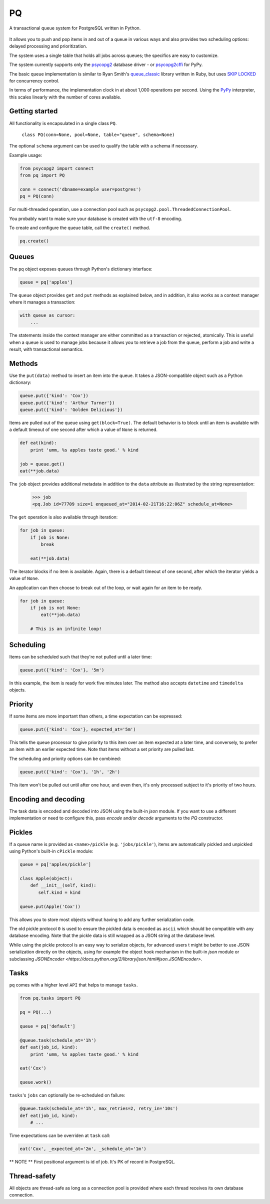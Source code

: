 PQ
**

A transactional queue system for PostgreSQL written in Python.

.. figure:: https://pq.readthedocs.org/en/latest/_static/intro.svg
   :alt: PQ does the job!

It allows you to push and pop items in and out of a queue in various
ways and also provides two scheduling options: delayed processing and
prioritization.

The system uses a single table that holds all jobs across queues; the
specifics are easy to customize.

The system currently supports only the `psycopg2
<https://pypi.python.org/pypi/psycopg2>`_ database driver - or
`psycopg2cffi <https://pypi.python.org/pypi/psycopg2cffi>`_ for PyPy.

The basic queue implementation is similar to Ryan Smith's
`queue_classic <https://github.com/ryandotsmith/queue_classic>`_
library written in Ruby, but uses `SKIP LOCKED
<https://www.2ndquadrant.com/en/blog/what-is-select-skip-locked-for-in-postgresql-9-5/>`_
for concurrency control.

In terms of performance, the implementation clock in at about 1,000
operations per second. Using the `PyPy <http://pypy.org/>`_
interpreter, this scales linearly with the number of cores available.


Getting started
===============

All functionality is encapsulated in a single class ``PQ``.

     ``class PQ(conn=None, pool=None, table="queue", schema=None)``

The optional ``schema`` argument can be used to qualify the table with
a schema if necessary.

Example usage:

.. code-block:: python

    from psycopg2 import connect
    from pq import PQ

    conn = connect('dbname=example user=postgres')
    pq = PQ(conn)

For multi-threaded operation, use a connection pool such as
``psycopg2.pool.ThreadedConnectionPool``.

You probably want to make sure your database is created with the
``utf-8`` encoding.

To create and configure the queue table, call the ``create()`` method.

.. code-block:: python

    pq.create()


Queues
======

The ``pq`` object exposes queues through Python's dictionary
interface:

.. code-block:: python

    queue = pq['apples']

The ``queue`` object provides ``get`` and ``put`` methods as explained
below, and in addition, it also works as a context manager where it
manages a transaction:

.. code-block:: python

    with queue as cursor:
        ...

The statements inside the context manager are either committed as a
transaction or rejected, atomically. This is useful when a queue is
used to manage jobs because it allows you to retrieve a job from the
queue, perform a job and write a result, with transactional
semantics.

Methods
=======

Use the ``put(data)`` method to insert an item into the queue. It
takes a JSON-compatible object such as a Python dictionary:

.. code-block:: python

    queue.put({'kind': 'Cox'})
    queue.put({'kind': 'Arthur Turner'})
    queue.put({'kind': 'Golden Delicious'})

Items are pulled out of the queue using ``get(block=True)``. The
default behavior is to block until an item is available with a default
timeout of one second after which a value of ``None`` is returned.

.. code-block:: python

    def eat(kind):
        print 'umm, %s apples taste good.' % kind

    job = queue.get()
    eat(**job.data)

The ``job`` object provides additional metadata in addition to the
``data`` attribute as illustrated by the string representation:

    >>> job
    <pq.Job id=77709 size=1 enqueued_at="2014-02-21T16:22:06Z" schedule_at=None>

The ``get`` operation is also available through iteration:

.. code-block:: python

    for job in queue:
        if job is None:
            break

        eat(**job.data)

The iterator blocks if no item is available. Again, there is a default
timeout of one second, after which the iterator yields a value of
``None``.

An application can then choose to break out of the loop, or wait again
for an item to be ready.

.. code-block:: python

    for job in queue:
        if job is not None:
            eat(**job.data)

        # This is an infinite loop!


Scheduling
==========

Items can be scheduled such that they're not pulled until a later
time:

.. code-block:: python

    queue.put({'kind': 'Cox'}, '5m')

In this example, the item is ready for work five minutes later. The
method also accepts ``datetime`` and ``timedelta`` objects.


Priority
========

If some items are more important than others, a time expectation can
be expressed:

.. code-block:: python

    queue.put({'kind': 'Cox'}, expected_at='5m')

This tells the queue processor to give priority to this item over an
item expected at a later time, and conversely, to prefer an item with
an earlier expected time. Note that items without a set priority are
pulled last.

The scheduling and priority options can be combined:

.. code-block:: python

    queue.put({'kind': 'Cox'}, '1h', '2h')

This item won't be pulled out until after one hour, and even then,
it's only processed subject to it's priority of two hours.


Encoding and decoding
=====================

The task data is encoded and decoded into JSON using the built-in
`json` module. If you want to use a different implementation or need
to configure this, pass `encode` and/or `decode` arguments to the `PQ`
constructor.


Pickles
=======

If a queue name is provided as ``<name>/pickle``
(e.g. ``'jobs/pickle'``), items are automatically pickled and
unpickled using Python's built-in ``cPickle`` module:

.. code-block:: python

    queue = pq['apples/pickle']

    class Apple(object):
        def __init__(self, kind):
           self.kind = kind

    queue.put(Apple('Cox'))

This allows you to store most objects without having to add any
further serialization code.

The old pickle protocol ``0`` is used to ensure the pickled data is
encoded as ``ascii`` which should be compatible with any database
encoding. Note that the pickle data is still wrapped as a JSON string at the
database level.

While using the pickle protocol is an easy way to serialize objects,
for advanced users t might be better to use JSON serialization
directly on the objects, using for example the object hook mechanism
in the built-in `json` module or subclassing
`JSONEncoder <https://docs.python.org/2/library/json.html#json.JSONEncoder>`.


Tasks
=====

``pq`` comes with a higher level ``API`` that helps to manage ``tasks``.


.. code-block:: python

    from pq.tasks import PQ

    pq = PQ(...)

    queue = pq['default']

    @queue.task(schedule_at='1h')
    def eat(job_id, kind):
        print 'umm, %s apples taste good.' % kind

    eat('Cox')

    queue.work()


``tasks``'s ``jobs`` can optionally be re-scheduled on failure:

.. code-block:: python

    @queue.task(schedule_at='1h', max_retries=2, retry_in='10s')
    def eat(job_id, kind):
        # ...


Time expectations can be overriden at ``task`` call:

.. code-block:: python

    eat('Cox', _expected_at='2m', _schedule_at='1m')


** NOTE ** First positional argument is id of job. It's PK of record in PostgreSQL.

Thread-safety
=============

All objects are thread-safe as long as a connection pool is provided
where each thread receives its own database connection.
